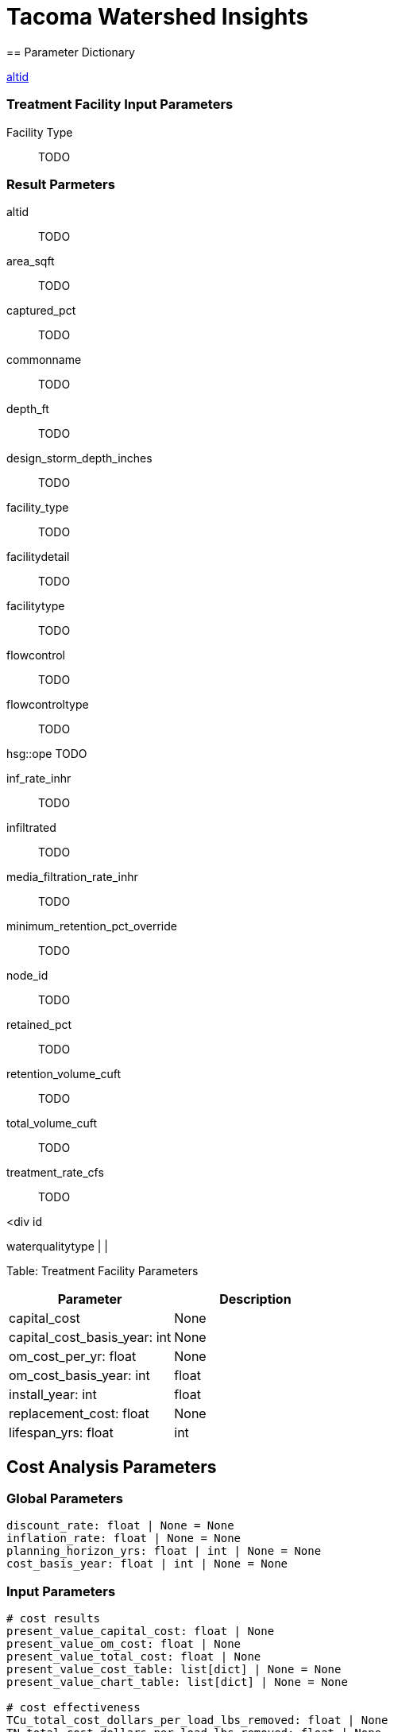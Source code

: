 
= Tacoma Watershed Insights 
== Parameter Dictionary

link:#altid[altid]

=== Treatment Facility Input Parameters

[[facility_type]]

Facility Type::
  TODO

=== Result Parmeters

[[altid]]

altid::
  TODO

[[area_sqft]]

area_sqft::
  TODO

[[captured_pct]]

captured_pct::
  TODO

[[commonname]]

commonname::
  TODO

[[depth_ft]]

depth_ft::
  TODO

[[design_storm_depth_inches]]

design_storm_depth_inches::
  TODO

[[facility_type]]

facility_type::
  TODO

[[facilitydetail]]

facilitydetail::
  TODO

[[facilitytype]]

facilitytype::
  TODO

[[flowcontrol]]

flowcontrol::
  TODO

[[flowcontroltype]]

flowcontroltype::
  TODO

[[hsg]]

hsg::ope
  TODO

[[inf_rate_inhr]]

inf_rate_inhr::
  TODO

[[infiltrated]]

infiltrated::
  TODO

[[media_filtration_rate_inhr]]

media_filtration_rate_inhr::
  TODO

[[minimum_retention_pct_override]]

minimum_retention_pct_override::
  TODO

[[node_id]]

node_id::
  TODO

[[retained_pct]]

retained_pct::
  TODO

[[retention_volume_cuft]]

retention_volume_cuft::
  TODO

[[total_volume_cuft]]

total_volume_cuft::
  TODO

[[treatment_rate_cfs]]

treatment_rate_cfs::
  TODO

<div id

waterqualitytype | |

Table: Treatment Facility Parameters

[cols=",",options="header",]
|===
|Parameter |Description
|capital_cost |None
|capital_cost_basis_year: int |None
|om_cost_per_yr: float |None
|om_cost_basis_year: int |float
|install_year: int |float
|replacement_cost: float |None
|lifespan_yrs: float |int
|===

== Cost Analysis Parameters

=== Global Parameters

....
discount_rate: float | None = None
inflation_rate: float | None = None
planning_horizon_yrs: float | int | None = None
cost_basis_year: float | int | None = None
....

=== Input Parameters

....
# cost results
present_value_capital_cost: float | None
present_value_om_cost: float | None
present_value_total_cost: float | None
present_value_cost_table: list[dict] | None = None
present_value_chart_table: list[dict] | None = None

# cost effectiveness
TCu_total_cost_dollars_per_load_lbs_removed: float | None
TN_total_cost_dollars_per_load_lbs_removed: float | None
TP_total_cost_dollars_per_load_lbs_removed: float | None
TSS_total_cost_dollars_per_load_lbs_removed: float | None
TZn_total_cost_dollars_per_load_lbs_removed: float | None
PHE_total_cost_dollars_per_load_lbs_removed: float | None
PYR_total_cost_dollars_per_load_lbs_removed: float | None
DEHP_total_cost_dollars_per_load_lbs_removed: float | None
....

....
"node_id",
"epoch",
"node_type",
"ntype",
"facility_type",
"valid_model",
"subbasin",
"basinname",
....

== Shared properties

class TMNTFacilityAttrBase(BaseModel): # modeling attrs facility_type: None | str = None hsg: None | str = None design_storm_depth_inches: None | float = None tributary_area_tc_min: None | float = None total_volume_cuft: None | float = None area_sqft: None | float = None inf_rate_inhr: None | float = None retention_volume_cuft: None | float = None media_filtration_rate_inhr: None | float = None minimum_retention_pct_override: None | float = None treatment_rate_cfs: None | float = None depth_ft: None | float = None

....
# simplified attrs
captured_pct: None | float = None
retained_pct: None | float = None
....

captured_pct 1::
  Definition 1
retained_pct::
  Percentage retained _(cu/ft)_

== Introduction

This manual describes how to use the Tacoma Watershed Insights web application. This application lets users track stormwater infrastructure, assess performance, and make informed decisions regarding stormwater and water quality in Tacoma.

=== Purpose

TODO

This is a Warning

*Note*

This is a Note

____
*Note* This is a note
____

____
*Warning* This is a warning
____

=== Key Concepts

==== Facility IDs

==== Subbasins

==== Scenarios

==== Climate Epochs

==== Facility Types

==== Facility Modeling Parameters

==== Simple vs. Detailed Facilities

==== Pollutants

== System Administration

=== Sign Up as a New User

You must register and be approved as a new user before using the site. To sign up, click *Login* in the upper right hand corner of the site. At the login page, click *Register* to be taken to the registration page. After entering the required details, click *Submit* to create your account. An email will be sent to your provided email address for verification.

Before you can access the site, your account must be approved by a User Admin. See the Modifying User Roles section for information on approving new users.

=== User Roles

Users can have one of the following roles associated with their account.

Only a User Admin or System Admin may edit user roles.

.Roles and Permissions
[width="100%",cols="32%,68%",options="header",]
|===
|Role |Permissions
|Public |None
|Read-only |Read access to data via site and via token
|User/Editor |All of the above, plus • access to scenarios and editing data
|User Admin |All of the above, plus • access to user manager • access to application settings
|System Admin |All of the above, plus • direct api access
|===

=== Managing Users

Only a User Admin or System Admin may edit user roles. To approve new users and to update user roles, follow these steps.

[arabic]
. Click on your profile avatar in the upper left-hand corner of the screen.
. Select *Manage Users* from the menu.

You will be taken to the Manage Users page, where you can edit and save user role information.

== Viewing Results with the Map Explorer

The map explorer module is the main access point for all the spatial resources that can be used to view existing infrastructure and water quality conditions.

=== Viewing Layers

By default, the following layers are enabled:

* Stormwater facilities
* Stormwater facility delineations
* Stormwater subbasins

To view other layers select the layer icon on the left-hand menu. A new panel will display with available layers.

Other layers that can be viewed are:

*Conveyance*

* Catchbasin Leads
* Regional Facility Model: Manholes
* Surfacewater Inlet
* Surfacewater Main
* Surfacewater Trunk

*Landcover and Landuse*

* Land Cover Category
* Imperviousness
* Contours
* Runoff
* Terrain

*Pollutants*

* Total Copper Concentration
* Total Nitrogen Concentration
* Total Suspended Solids (TSS) Concentration
* Total Zinc Concentration

=== Viewing Facility Overview Information

You can view summary information for a particular BMP by clicking on it from the Map Explorer. The map will zoom to the selected facility and a panel will be displayed showing the following information:

* ALTID
* Faciliy Type
* Common Name
* Flow Control Type
* Water Quality Type
* Basin Name
* Subbasin

=== Viewing Facility Details

Click on *View Facility Details* from the Facility Overview Panel to see and edit particular facility attribues. In addition to the overview information displayed on the Map Explorer you can view water quality parameters, cost analysis parameters, and detailed performance data.

=== Exporting Facility Details

To export detailed facility data, click on *Export Results* from the Facility Detail Page. This will export a `.csv` file with all facility attributes and peformance results.

=== Searching for a Facility

To search for a particular facility, select the search icon on the left*hand toolbar. A panel will appear with search options. You may search by the following categories:

* *altid/node_id* - Facility Type, or Facility
* *Facility Type* Refers to the City designated facility type
* *Facility Type (WQ Modeling)* - Refers to the facility type designation used for water quality modeling

== Using the BMP Facility Results View

The BMP Facility Results View can be used to view a summary of the performance of existing BMP’s. To access the viewer, select *WQ Results Viewer* from the dropdown menu at the top menu bar, or from the homepage.

You can view individual BMP results by selecting the *BMP Facility Results View* card or by selecting the icon on the left-hand menu bar.

Results are summarized by climate epoch. The tables below describe the items associated with facility results.

=== Overview Tab

.Facility Overview parameters
[width="100%",cols="50%,50%",options="header",]
|===
|Name |Description
|Facility Type |Facility type used for water quality modeling
|Node Type |Modeled type (Simple Facility, Volume-based Facility, or Flow Based Facility)
|Captured Pct |How much runoff is captured by the facility annually.
|Treated Pct |How much runoff is treated by the facility annually.
|Retained Pct |How much runoff is retained or infiltrated by the facility annually.
|Retained Pct |How much runoff is bypassed by the facility annually.
|===

=== Runoff Stats Tab

.Runoff Stats Parameters
[width="100%",cols="50%,50%",options="header",]
|===
|Name |Description
|Runoff Volume Cuft Inflow |Annual influent volume to the facility _(ft3/yr)_
|Runoff Volume Cuft Treated |Annual volume that is treated by the facility _(ft3/yr)_
|Runoff Volume Cuft Retained |Annual volume that is retained or infiltrated by the facility _(ft3/yr)_
|Runoff Volume Cuft Captured |Annual volume that is captured by the facility _(ft3/yr)_
|Runoff Volume Cuft Bypassed |Annual influent volume that is bypassed by the facility _(ft3/yr)_
|===

=== Pollutant Mass Flow Tab

.Pollutant Mass Flow Parameters
[width="100%",cols="50%,50%",options="header",]
|===
|Name |Description
|Tss Load Lbs Inflow |Total Suspended Solids load entering the facility _(lbs/yr)_
|Tss Load Lbs Removed |Total Suspended Solids removed by the facility _(lbs/yr)_
|Tn Load Lbs Inflow |Total Nitrogen load entering the facility _(lbs/yr)_
|Tn Load Lbs Removed |Total Nitrogen removed by the facility _(lbs/yr)_
|Tp Load Lbs Inflow |Total Phosphorus load entering the facility _(lbs/yr)_
|Tp Load Lbs Removed |Total Phosphorus removed by the facility _(lbs/yr)_
|Tzn Load Lbs Inflow |Total Zinc Load entering the facility _(lbs/yr)_
|Tzn Load Lbs Removed |Total Zinc removed by the facility _(lbs/yr)_
|Tcu Load Lbs Inflow |Total Copper load entering the facility _(lbs/yr)_
|Tcu Load Lbs Removed |Total Copper removed by the facility _(lbs/yr)_
|===

=== Pollutant Concentration Tab

.Pollutant Concentration Parameters
[width="100%",cols="50%,50%",options="header",]
|===
|Name |Description
|Tss Conc Mg/L Influent |Average annual Total Suspended Solids influent concentration _(mg/L)_
|Tss Conc Mg/L Effluent |Average annual Total Suspended Solids effluent concentration _(mg/L)_
|Tn Conc Mg/L Influent |Average annual Total Nitrogen influent concentration _(mg/L)_
|Tn Conc Mg/L Effluent |Average annual Total Nitrogen effluent concentration _(mg/L)_
|Tp Conc Mg/L Influent |Average annual Total Phosphorus influent concentration _(mg/L)_
|Tp Conc Mg/L Effluent |Average annual Total Phosphorus effluent concentration _(mg/L)_
|Tzn Conc Ug/L Influent |Average annual Total Zinc influent concentration _(μg/L)_
|Tzn Conc Ug/L Effluent |Average annual Total Zinc effluent concentration _(μg/L)_
|Tcu Conc Ug/L Influent |Average annual Total Copper influent concentration _(μg/L)_
|Tcu Conc Ug/L Effluent |Average annual Total Copper effluent concentration _(μg/L)_
|===

== Using the Subbasins Results View

The water quality results viewer can be used to view the conditions of each stormwater subbasin. To access the viewer, select it from the dropdown menu at the top menu bar, or from the homepage.

You can view aggregated results by subbasin by selecting the *Subbasin Results View* card or by selecting the icon on the left-hand menu bar. To view a chloropleth map of results, select the parameter to visualize from the menu next to the map.

=== Exporting Results

To export results from the Subbasin Results View, click the *Export* button on the table below the map. This will download a CSV file of all results. To export a selection of data, select the rows you want to export on the table, then click *Export*.

=== Available Data Layers

.Available Data Layers in the Subbasin Results View
[width="100%",cols="34%,33%,33%",options="header",]
|===
|Name |Description |Data Source
|Land Use Breakdown |Percent Land Use Category in Subbasin |Tacoma ArcGIS REST API: Land Use Designations `(General/LandUseDesignations/MapServer/0)`
|Land Cover Breakdown |Percent Land Cover Category in Subbasin |https://www.stormwaterheatmap.org/docs/Data%20Layers/land_cover[TNC Stormwater Heatmap]
|Runoff |Runoff depth, runoff volume, total volume reduced by stormwater facilities. |Calculated
|Treatment Facility Summary |Number of BMPs, Treated Area, Area Treated by Basic Water Quality BMPs, Area Treated by Flow Control BMPs, Effective Area |Calculated
|Average Pollutant Washoff Concentration |Average Annual Concentration before treatment |Calculated
|Annual Load Reductions |Average Annual Pollutant Load reductions from BMPs |Calculated
|===

== Editing Facility Data

=== Editing Water Quality Parameters

You can edit the parameters used to model facilities in the *Facility Details* view. There are several ways to navigate to this view:

* From the Map Explorer map, click on a facility to open the Facility Overview panel. Then, click on *View Facility Details* to be taken to the detail page.
* From the *Water Quality Results Viewer,* click on a BMP name in the table.

=== Updating from Simple to Detailed Facility

By default, most facilities are modeled as simple facilities, meaning only two parameters are used: link:#captured_pct[Captured Percentage], and link:retained_pct[Retained Percentage]. The Simple Facility type should be used when detailed data about a facility are not available (e.g. the facility’s infiltration area).

If more detailed data are available, turn off the Simple Facility switch, and parameters specific to the facility type will be editable.

=== Editing Facility Type

If a link:#facility_type[Facility Type] needs to be updated, select the Facility Type dropdown menu and choose the appropriate facility type. Click *Save* to save your edits.

*Warning* Saving your edits does not recalculate results. To recalculate, click the *Refresh Results* button on the Facility Details Page.

=== Editing Life Cost Analysis Parameters

By default, facilities will not have cost parameters unless users provide cost analysis parameters. Facilities without cost data will show the following message under the Lifecycle Cost Analysis Heading:

____
_Lifecycle costs are unavailable for this facility._ _This usually means that the ``Cost Analysis Parameters'' are incomplete._
____

To edit lifecycle cost parameters, select the dropdown menu titled *Cost Analysis Parameters.* There, you can enter the cost analysis parameters directly for a facility. See the link:#cost_analysis_params[Cost Analysis Parameters section] for descriptions of parameters.

==== King County Cost Estimator Tool

To assist with selection of cost analysis parameters, a cost estimator tool is available; it uses cost curves developed by King County for various facilities. To use this tool, click on the *King County Cost Esimator Tool* from a BMP Facility Details Page. This will open a dialog box to select and apply data from King County cost curves.

First, select the appropriate facility type under the _BMP Type_ dropdown menu. This will preselect an appropriate BMP Cost Curve used by King County (_KC BMP Variation_ in the tool). You can refine or change the selected cost curve under the __KC BMP Variation” menu. Cost curves that match the selected __BMP Type* will be shown in *bold*.

In order to calculate the cost parameters, you must enter a sizing parameter in the next dialog box. Depending on the cost curve selected, the dialog box will display either _area (sqft)_ or _each (count)._ Here, _area_ refers to the footprint area of a facility (e.g. the total area of pervious pavement), or the number of facilities to be installed (e.g. number of UIC wells).

After entering the a number denoting the area or number of facilities, the Capital Cost and O&M Costs will be calculated. Click _Apply to BMP Form_ to apply the calculated costs to the facility. To calculate the final lifecycle cost, you will need to enter data for the following:

*Install Year* - The year of installation, denoting what year to apply the capital costs.

*Replacement Cost* - The cost to replace a facility. This cost is intended to reflect costs related to major replacement of facility components, such as replacement of soil after multiple years of use.

*Lifespan Yrs* - How long the facility would be operated before replacement would be necessary.

### Global Cost Settings In order to calculate lifecycle costs the same way for every facility, the tool uses four global cost parameters (_discount rate_, _inflation rate_, _planning horizon_, and _cost basis year_). These parameters apply to all facilities analyzed, instead of a particular facility.

To edit these global parameters, select _Settings_ under your user profile in the top left portion of the screen. Individual cost parameters can be edited by clicking the edit tool to the left of each parameter name.

== Using the Prioritization Module

The watershed prioritization module allows users to identify and prioritize areas for actions to meet watershed planning goals related to water quality, habitat, and social equity.

=== Selecting Project Type

The _Project Type_ dialog denotes what type of project is being considered. The two choices are:

* *Retrofit* - Projects that are intended to improve water quality or hydrology. This choice gives a higher priority to subbasins that have a higher pollutant load, or do not have adequate stormwater infrastructure.
* *Preservation* - Projects that are intended to preserve an area in a subbasin with better water quality or already have adequate stormwater infrastructure.

=== Setting Priority Weights

The prioritization tool allows users to weight watershed management goals based on their relative importance. Weights are positive numbers

Weights can be zero or any positive number, and reflect a decision maker or stakeholders preferences. The higher the weight, the more important the criterion. Numerically, this represents a factor of preference. For example if Goal A has a weight of 1 and Goal B has a weight of 2, Goal B will be treated as twice as important as Goal A.

No constraints have been set on the scale of weights, however, it is common practice to set a total number of weighting points (e.g. 10 points) and assign weights so that the sum of weights is equal to this predetermined total.

Priority weights are assigned for each major watershed goal. Goals are comprised of subbgoals and numeric metrics as described below:

*Goal 1: Improve Water Quality Outcomes (Clean Water Goal)*

[width="100%",cols="45%,55%",options="header",]
|===
|*Sub-goal* |*Criteria*
|1.1 Prioritize areas based on pollutant concentrations |Total Nitrogen Concentration TSS Concentration Annual Runoff Imperviousness
|1.2 Improve infrastructure in areas with inadequate stormwater management |Percent of Area Treated Age of Development
|===

*Goal 2: Increase Resilience to Climate Change Impacts (Resilient Community Goal)*

[width="100%",cols="50%,50%",options="header",]
|===
|*Sub-goal* |*Criteria*
|2.1 Target areas most vulnerable to and at risk for climate change impacts |Urban Heat Island Capacity Issues Layer
|===

*Goal 3: Preserve and Restore Critical and Sensitive Habitat (Healthy Ecosystems)* | *Sub-goal* | *Criteria* | | ———— | ———— | 3.1 Preserve and improve Natural Spaces | ES Open Space/Natural Resource Areas Biodiversity Corridors

*Goal 4: Implement Equity and Social Justice (Healthy Neighborhoods; Equity)* | *Sub-goal* | *Criteria* | | ———— | ———— | 4.1 Prioritize areas of overlapping equity needs as identified by other Tacoma programs |Equity Index Score Livability Index| 4.2 Improve access to safe, high-quality roadway infrastructure (green infrastructure recommendation) | Pavement Condition Index|

Table: Watershed Planning Goals used in the Prioritization Module.

=== Viewing Prioritization Results

After selecting and submitting priority weights, results will be shown on the chlorlopleth map and in the _Subbasin Prioritization Results_ table.

Subbasins with higher priority scores reflect a higher preference for new projects based on user weighting. Clicking on a row will highlight the selected subbasin on the map.

=== Downloading Prioritization Results

To understand the breakdown of attributes and weights from the prioritization module, download the results by clicking on the _Export_ button. This will download a .CSV file listing subgoals, criteria, weights, direction of criteria (wether a criteria should be minimized or maximized), as well as the criterion-specific results.

